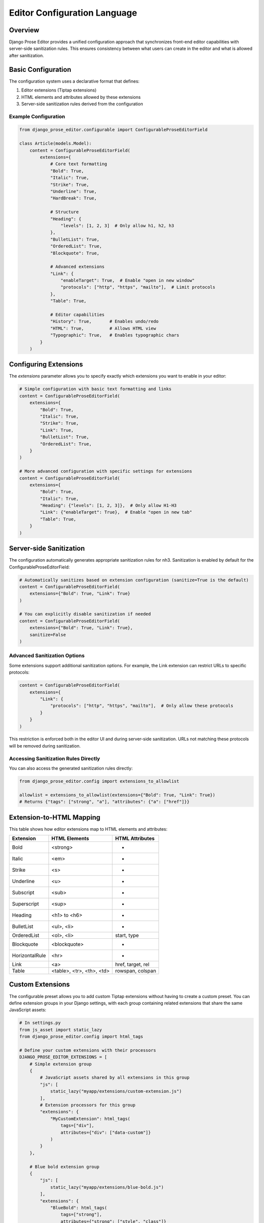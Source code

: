 Editor Configuration Language
=============================

Overview
~~~~~~~~

Django Prose Editor provides a unified configuration approach that synchronizes front-end editor capabilities with server-side sanitization rules. This ensures consistency between what users can create in the editor and what is allowed after sanitization.

Basic Configuration
~~~~~~~~~~~~~~~~~~~

The configuration system uses a declarative format that defines:

1. Editor extensions (Tiptap extensions)
2. HTML elements and attributes allowed by these extensions
3. Server-side sanitization rules derived from the configuration

Example Configuration
^^^^^^^^^^^^^^^^^^^

.. code-block:: python

    from django_prose_editor.configurable import ConfigurableProseEditorField

    class Article(models.Model):
        content = ConfigurableProseEditorField(
            extensions={
                # Core text formatting
                "Bold": True,
                "Italic": True,
                "Strike": True,
                "Underline": True,
                "HardBreak": True,

                # Structure
                "Heading": {
                    "levels": [1, 2, 3]  # Only allow h1, h2, h3
                },
                "BulletList": True,
                "OrderedList": True,
                "Blockquote": True,

                # Advanced extensions
                "Link": {
                    "enableTarget": True,  # Enable "open in new window"
                    "protocols": ["http", "https", "mailto"],  # Limit protocols
                },
                "Table": True,

                # Editor capabilities
                "History": True,       # Enables undo/redo
                "HTML": True,          # Allows HTML view
                "Typographic": True,   # Enables typographic chars
            }
        )

Configuring Extensions
~~~~~~~~~~~~~~~~~~~~~~

The `extensions` parameter allows you to specify exactly which extensions you want to enable in your editor:

.. code-block:: python

    # Simple configuration with basic text formatting and links
    content = ConfigurableProseEditorField(
        extensions={
            "Bold": True,
            "Italic": True,
            "Strike": True,
            "Link": True,
            "BulletList": True,
            "OrderedList": True,
        }
    )

    # More advanced configuration with specific settings for extensions
    content = ConfigurableProseEditorField(
        extensions={
            "Bold": True,
            "Italic": True,
            "Heading": {"levels": [1, 2, 3]},  # Only allow H1-H3
            "Link": {"enableTarget": True},  # Enable "open in new tab"
            "Table": True,
        }
    )

Server-side Sanitization
~~~~~~~~~~~~~~~~~~~~~~~~

The configuration automatically generates appropriate sanitization rules for nh3.
Sanitization is enabled by default for the ConfigurableProseEditorField:

.. code-block:: python

    # Automatically sanitizes based on extension configuration (sanitize=True is the default)
    content = ConfigurableProseEditorField(
        extensions={"Bold": True, "Link": True}
    )

    # You can explicitly disable sanitization if needed
    content = ConfigurableProseEditorField(
        extensions={"Bold": True, "Link": True},
        sanitize=False
    )

Advanced Sanitization Options
^^^^^^^^^^^^^^^^^^^^^^^^^^^

Some extensions support additional sanitization options. For example, the Link extension
can restrict URLs to specific protocols:

.. code-block:: python

    content = ConfigurableProseEditorField(
        extensions={
            "Link": {
                "protocols": ["http", "https", "mailto"],  # Only allow these protocols
            }
        }
    )

This restriction is enforced both in the editor UI and during server-side sanitization.
URLs not matching these protocols will be removed during sanitization.

Accessing Sanitization Rules Directly
^^^^^^^^^^^^^^^^^^^^^^^^^^^

You can also access the generated sanitization rules directly:

.. code-block:: python

    from django_prose_editor.config import extensions_to_allowlist

    allowlist = extensions_to_allowlist(extensions={"Bold": True, "Link": True})
    # Returns {"tags": ["strong", "a"], "attributes": {"a": ["href"]}}

Extension-to-HTML Mapping
~~~~~~~~~~~~~~~~~~~~~~~~~

This table shows how editor extensions map to HTML elements and attributes:

============== ======================= ============================
Extension      HTML Elements           HTML Attributes
============== ======================= ============================
Bold           <strong>                -
Italic         <em>                    -
Strike         <s>                     -
Underline      <u>                     -
Subscript      <sub>                   -
Superscript    <sup>                   -
Heading        <h1> to <h6>            -
BulletList     <ul>, <li>              -
OrderedList    <ol>, <li>              start, type
Blockquote     <blockquote>            -
HorizontalRule <hr>                    -
Link           <a>                     href, target, rel
Table          <table>, <tr>,          rowspan, colspan
               <th>, <td>
============== ======================= ============================

Custom Extensions
~~~~~~~~~~~~~~~~~

The configurable preset allows you to add custom Tiptap extensions without having to create a custom preset.
You can define extension groups in your Django settings, with each group containing related extensions that share the same JavaScript assets:

.. code-block:: python

    # In settings.py
    from js_asset import static_lazy
    from django_prose_editor.config import html_tags

    # Define your custom extensions with their processors
    DJANGO_PROSE_EDITOR_EXTENSIONS = [
        # Simple extension group
        {
            # JavaScript assets shared by all extensions in this group
            "js": [
                static_lazy("myapp/extensions/custom-extension.js")
            ],
            # Extension processors for this group
            "extensions": {
                "MyCustomExtension": html_tags(
                    tags=["div"],
                    attributes={"div": ["data-custom"]}
                )
            }
        },

        # Blue bold extension group
        {
            "js": [
                static_lazy("myapp/extensions/blue-bold.js")
            ],
            "extensions": {
                "BlueBold": html_tags(
                    tags=["strong"],
                    attributes={"strong": ["style", "class"]}
                )
            }
        },

        # Complex extension group with multiple related extensions
        {
            "js": [
                static_lazy("myapp/extensions/table/table.js")
            ],
            "extensions": {
                "Table": "myapp.extensions.process_table",
                "TableRow": "myapp.extensions.process_table_row",
                "TableCell": "myapp.extensions.process_table_cell",
                "TableHeader": "myapp.extensions.process_table_header"
            }
        }
    ]

The JavaScript module should export the extension as a named export:

.. code-block:: javascript

    // myapp/static/myapp/extensions/custom-extension.js
    import { Extension } from "django-prose-editor/editor"

    // Create the extension
    export const MyCustomExtension = Extension.create({
      name: 'MyCustomExtension',
      // Extension implementation...
    })

Simple Example: Blue Bold Text
^^^^^^^^^^^^^^^^^^^^^^^^^^^

Here's a minimal example of a custom extension that adds a blue color to bold text:

.. code-block:: javascript

    // myapp/static/myapp/extensions/blue-bold.js
    import { Mark } from "django-prose-editor/editor"

    // Extend the bold mark to make it blue
    export const BlueBold = Mark.create({
      name: 'BlueBold',

      // Extend the default bold mark
      priority: 101, // Higher than the default bold priority

      // Customize how it renders in the DOM
      renderHTML({ HTMLAttributes }) {
        return ['strong', {
          ...HTMLAttributes,
          style: 'color: blue;'
        }, 0]
      },

      // Add a button to the toolbar
      addOptions() {
        return {
          HTMLAttributes: {
            class: 'blue-bold-text',
          },
        }
      }
    })

Then you can use your extension in your models:

.. code-block:: python

    from django_prose_editor.configurable import ConfigurableProseEditorField

    class Article(models.Model):
        content = ConfigurableProseEditorField(
            extensions={
                "Bold": True,
                "Italic": True,

                # Enable your custom extension
                "MyCustomExtension": {
                    "option1": "value",  # Configuration options
                },

                # Enable the blue bold extension
                "BlueBold": True
            }
        )


Technical Details
~~~~~~~~~~~~~~~~~

Custom Processor Functions
^^^^^^^^^^^^^^^^^^^^^^^

The processor function is the core of custom extensions. It determines what HTML elements, attributes, and JavaScript modules are used:

.. code-block:: python

    # Example processor function in myapp/extensions.py
    def process_complex_extension(config, shared_config):
        """
        Process custom extension configuration for sanitization.

        Args:
            config: The extension configuration (e.g., {"option1": "value"})
            shared_config: The shared configuration dictionary to update
        """
        # Prepare tags and attributes
        tags = ["div", "span"]
        attributes = {
            "div": ["class", "id"],
            "span": ["class"],
        }

        # Example: Modify the configuration based on options
        if config.get("restrictToDiv", False):
            # Only allow div elements
            tags = ["div"]
            attributes = {"div": ["class", "id"]}

        # Example: Add data attributes if enabled
        if config.get("allowDataAttributes", False):
            if "div" not in attributes:
                attributes["div"] = []
            attributes["div"].extend(["data-custom", "data-value"])

        # Add tags and attributes to the shared config
        add_tags_and_attributes(shared_config, tags, attributes)

    # Then in settings.py, register your processor by its dotted path:
    from js_asset import static_lazy
    from django_prose_editor.config import html_tags

    DJANGO_PROSE_EDITOR_EXTENSIONS = [
        # Complex extension group
        {
            "js": [
                static_lazy("myapp/extensions/complex-extension.js")
            ],
            "extensions": {
                "ComplexExtension": "myapp.extensions.process_complex_extension"
            }
        },

        # Simple extension group
        {
            "js": [
                static_lazy("myapp/extensions/simple-extension.js")
            ],
            "extensions": {
                "SimpleExtension": html_tags(
                    tags=["div", "span"],
                    attributes={"div": ["class"], "span": ["class"]}
                )
            }
        }
    ]

Working Principles
^^^^^^^^^^^^^^^

This configuration system bridges the gap between front-end capabilities and server-side sanitization by:

1. Defining a clear mapping between editor extensions and HTML elements/attributes
2. Automatically generating sanitization rules from the extension configuration
3. Supporting extension with custom components
4. Providing processor functions for complex configurations

Common Extension Configurations
^^^^^^^^^^^^^^^^^^^^^^^^^^^^

Django Prose Editor provides special configuration options for common extensions:

**Heading Level Restrictions**

You can restrict heading levels to a subset of H1-H6:

.. code-block:: python

    content = ConfigurableProseEditorField(
        extensions={
            "Heading": {
                "levels": [1, 2, 3],  # Only allow H1, H2, H3
            }
        }
    )

This configuration will only allow the specified heading levels in both the editor
and the sanitized output.

For those who need more control, you can still use the lower-level configuration options or create custom presets as described in the main documentation.

JavaScript Events
~~~~~~~~~~~~~~~~

The configurable editor fires custom events that you can listen for in your frontend code:

**prose-editor:ready**

This event is fired when an editor is fully initialized and ready to use. It's dispatched on the textarea element and bubbles up the DOM.

.. code-block:: javascript

    // Listen for editor initialization
    document.addEventListener('prose-editor:ready', (event) => {
        // Access the editor instance and the textarea
        const { editor, textarea } = event.detail;

        // Example: Focus the editor when it's ready
        editor.commands.focus();

        // Example: Get the textarea's ID for reference
        console.log(`Editor ready for ${textarea.id}`);
    });

The event provides an object in the `detail` property with:
- `editor`: The initialized editor instance with full access to Tiptap commands and API
- `textarea`: The original textarea element that was enhanced with the editor

This is useful when you need to interact with editors programmatically or initialize other components that depend on the editor being fully loaded.

**Accessing Editor Instances Programmatically**

For more advanced use cases, you can import the `getEditorPromise` function to get a reference to a pending or completed editor initialization:

.. code-block:: javascript

    // In your custom script
    import { getEditorPromise } from "django-prose-editor/configurable";

    // Get the textarea element
    const textarea = document.querySelector('#my-editor');

    // Get the promise for this editor's initialization
    const editorPromise = getEditorPromise(textarea);

    if (editorPromise) {
        // Wait for the editor to be fully initialized
        editorPromise.then(editor => {
            if (editor) {
                // Do something with the editor instance
                editor.commands.setContent('<p>New content</p>');
            }
        });
    }

